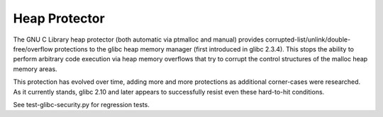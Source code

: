 Heap Protector
--------------

.. tab-set::

   .. tab-item:: 14.04

        TBA

   .. tab-item:: 16.04
    
        TBA
   
   .. tab-item:: 18.04
    
        TBA

   .. tab-item:: 20.04
    
        TBA

   .. tab-item:: 22.04
    
        TBA

   .. tab-item:: 24.04
    
        TBA

The GNU C Library heap protector (both automatic via ptmalloc and manual) provides corrupted-list/unlink/double-free/overflow protections to the glibc heap memory manager (first introduced in glibc 2.3.4). This stops the ability to perform arbitrary code execution via heap memory overflows that try to corrupt the control structures of the malloc heap memory areas.

This protection has evolved over time, adding more and more protections as additional corner-cases were researched. As it currently stands, glibc 2.10 and later appears to successfully resist even these hard-to-hit conditions.

See test-glibc-security.py for regression tests. 